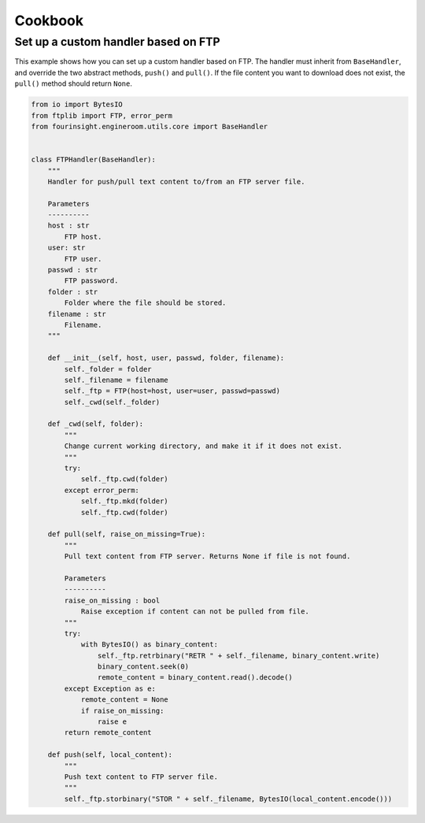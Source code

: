 Cookbook
========


.. _example_custom_handler_ftp:

Set up a custom handler based on FTP
------------------------------------

This example shows how you can set up a custom handler based on FTP. The handler
must inherit from ``BaseHandler``, and override the two abstract methods, ``push()``
and ``pull()``. If the file content you want to download does not exist, the ``pull()``
method should return ``None``.

.. code-block:: python

    from io import BytesIO
    from ftplib import FTP, error_perm
    from fourinsight.engineroom.utils.core import BaseHandler


    class FTPHandler(BaseHandler):
        """
        Handler for push/pull text content to/from an FTP server file.

        Parameters
        ----------
        host : str
            FTP host.
        user: str
            FTP user.
        passwd : str
            FTP password.
        folder : str
            Folder where the file should be stored.
        filename : str
            Filename.
        """

        def __init__(self, host, user, passwd, folder, filename):
            self._folder = folder
            self._filename = filename
            self._ftp = FTP(host=host, user=user, passwd=passwd)
            self._cwd(self._folder)

        def _cwd(self, folder):
            """
            Change current working directory, and make it if it does not exist.
            """
            try:
                self._ftp.cwd(folder)
            except error_perm:
                self._ftp.mkd(folder)
                self._ftp.cwd(folder)

        def pull(self, raise_on_missing=True):
            """
            Pull text content from FTP server. Returns None if file is not found.

            Parameters
            ----------
            raise_on_missing : bool
                Raise exception if content can not be pulled from file.
            """
            try:
                with BytesIO() as binary_content:
                    self._ftp.retrbinary("RETR " + self._filename, binary_content.write)
                    binary_content.seek(0)
                    remote_content = binary_content.read().decode()
            except Exception as e:
                remote_content = None
                if raise_on_missing:
                    raise e
            return remote_content

        def push(self, local_content):
            """
            Push text content to FTP server file.
            """
            self._ftp.storbinary("STOR " + self._filename, BytesIO(local_content.encode()))
